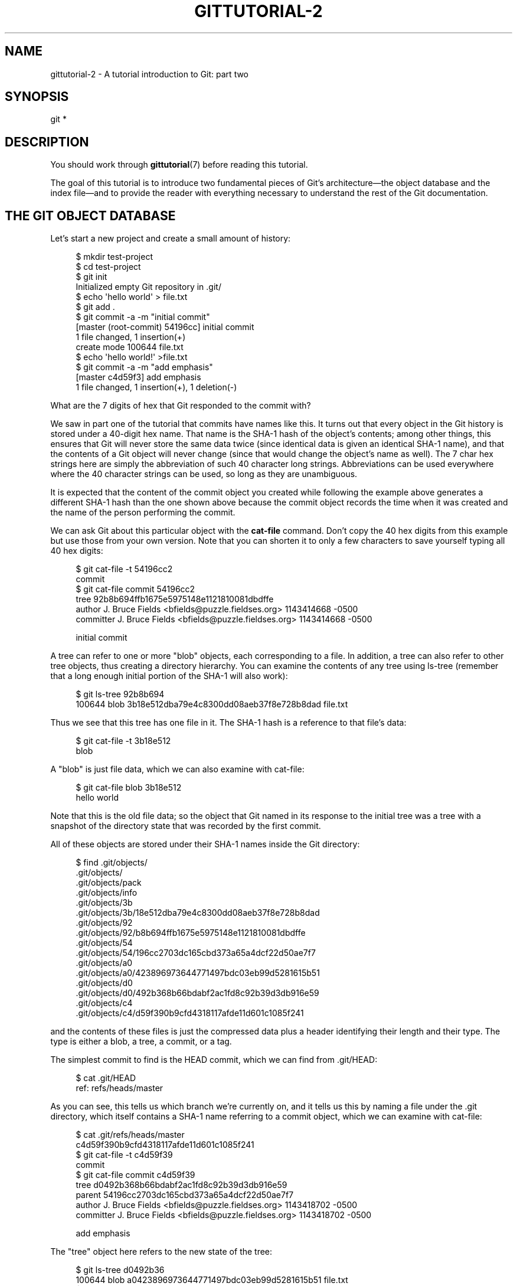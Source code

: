 '\" t
.\"     Title: gittutorial-2
.\"    Author: [FIXME: author] [see http://www.docbook.org/tdg5/en/html/author]
.\" Generator: DocBook XSL Stylesheets v1.79.2 <http://docbook.sf.net/>
.\"      Date: 2025-01-31
.\"    Manual: Git Manual
.\"    Source: Git 2.48.1.166.g58b5801aa9
.\"  Language: English
.\"
.TH "GITTUTORIAL\-2" "7" "2025-01-31" "Git 2\&.48\&.1\&.166\&.g58b580" "Git Manual"
.\" -----------------------------------------------------------------
.\" * Define some portability stuff
.\" -----------------------------------------------------------------
.\" ~~~~~~~~~~~~~~~~~~~~~~~~~~~~~~~~~~~~~~~~~~~~~~~~~~~~~~~~~~~~~~~~~
.\" http://bugs.debian.org/507673
.\" http://lists.gnu.org/archive/html/groff/2009-02/msg00013.html
.\" ~~~~~~~~~~~~~~~~~~~~~~~~~~~~~~~~~~~~~~~~~~~~~~~~~~~~~~~~~~~~~~~~~
.ie \n(.g .ds Aq \(aq
.el       .ds Aq '
.\" -----------------------------------------------------------------
.\" * set default formatting
.\" -----------------------------------------------------------------
.\" disable hyphenation
.nh
.\" disable justification (adjust text to left margin only)
.ad l
.\" -----------------------------------------------------------------
.\" * MAIN CONTENT STARTS HERE *
.\" -----------------------------------------------------------------
.SH "NAME"
gittutorial-2 \- A tutorial introduction to Git: part two
.SH "SYNOPSIS"
.sp
.nf
git *
.fi
.SH "DESCRIPTION"
.sp
You should work through \fBgittutorial\fR(7) before reading this tutorial\&.
.sp
The goal of this tutorial is to introduce two fundamental pieces of Git\(cqs architecture\(em\:the object database and the index file\(em\:and to provide the reader with everything necessary to understand the rest of the Git documentation\&.
.SH "THE GIT OBJECT DATABASE"
.sp
Let\(cqs start a new project and create a small amount of history:
.sp
.if n \{\
.RS 4
.\}
.nf
$ mkdir test\-project
$ cd test\-project
$ git init
Initialized empty Git repository in \&.git/
$ echo \*(Aqhello world\*(Aq > file\&.txt
$ git add \&.
$ git commit \-a \-m "initial commit"
[master (root\-commit) 54196cc] initial commit
 1 file changed, 1 insertion(+)
 create mode 100644 file\&.txt
$ echo \*(Aqhello world!\*(Aq >file\&.txt
$ git commit \-a \-m "add emphasis"
[master c4d59f3] add emphasis
 1 file changed, 1 insertion(+), 1 deletion(\-)
.fi
.if n \{\
.RE
.\}
.sp
What are the 7 digits of hex that Git responded to the commit with?
.sp
We saw in part one of the tutorial that commits have names like this\&. It turns out that every object in the Git history is stored under a 40\-digit hex name\&. That name is the SHA\-1 hash of the object\(cqs contents; among other things, this ensures that Git will never store the same data twice (since identical data is given an identical SHA\-1 name), and that the contents of a Git object will never change (since that would change the object\(cqs name as well)\&. The 7 char hex strings here are simply the abbreviation of such 40 character long strings\&. Abbreviations can be used everywhere where the 40 character strings can be used, so long as they are unambiguous\&.
.sp
It is expected that the content of the commit object you created while following the example above generates a different SHA\-1 hash than the one shown above because the commit object records the time when it was created and the name of the person performing the commit\&.
.sp
We can ask Git about this particular object with the \fBcat\-file\fR command\&. Don\(cqt copy the 40 hex digits from this example but use those from your own version\&. Note that you can shorten it to only a few characters to save yourself typing all 40 hex digits:
.sp
.if n \{\
.RS 4
.\}
.nf
$ git cat\-file \-t 54196cc2
commit
$ git cat\-file commit 54196cc2
tree 92b8b694ffb1675e5975148e1121810081dbdffe
author J\&. Bruce Fields <bfields@puzzle\&.fieldses\&.org> 1143414668 \-0500
committer J\&. Bruce Fields <bfields@puzzle\&.fieldses\&.org> 1143414668 \-0500

initial commit
.fi
.if n \{\
.RE
.\}
.sp
A tree can refer to one or more "blob" objects, each corresponding to a file\&. In addition, a tree can also refer to other tree objects, thus creating a directory hierarchy\&. You can examine the contents of any tree using ls\-tree (remember that a long enough initial portion of the SHA\-1 will also work):
.sp
.if n \{\
.RS 4
.\}
.nf
$ git ls\-tree 92b8b694
100644 blob 3b18e512dba79e4c8300dd08aeb37f8e728b8dad    file\&.txt
.fi
.if n \{\
.RE
.\}
.sp
Thus we see that this tree has one file in it\&. The SHA\-1 hash is a reference to that file\(cqs data:
.sp
.if n \{\
.RS 4
.\}
.nf
$ git cat\-file \-t 3b18e512
blob
.fi
.if n \{\
.RE
.\}
.sp
A "blob" is just file data, which we can also examine with cat\-file:
.sp
.if n \{\
.RS 4
.\}
.nf
$ git cat\-file blob 3b18e512
hello world
.fi
.if n \{\
.RE
.\}
.sp
Note that this is the old file data; so the object that Git named in its response to the initial tree was a tree with a snapshot of the directory state that was recorded by the first commit\&.
.sp
All of these objects are stored under their SHA\-1 names inside the Git directory:
.sp
.if n \{\
.RS 4
.\}
.nf
$ find \&.git/objects/
\&.git/objects/
\&.git/objects/pack
\&.git/objects/info
\&.git/objects/3b
\&.git/objects/3b/18e512dba79e4c8300dd08aeb37f8e728b8dad
\&.git/objects/92
\&.git/objects/92/b8b694ffb1675e5975148e1121810081dbdffe
\&.git/objects/54
\&.git/objects/54/196cc2703dc165cbd373a65a4dcf22d50ae7f7
\&.git/objects/a0
\&.git/objects/a0/423896973644771497bdc03eb99d5281615b51
\&.git/objects/d0
\&.git/objects/d0/492b368b66bdabf2ac1fd8c92b39d3db916e59
\&.git/objects/c4
\&.git/objects/c4/d59f390b9cfd4318117afde11d601c1085f241
.fi
.if n \{\
.RE
.\}
.sp
and the contents of these files is just the compressed data plus a header identifying their length and their type\&. The type is either a blob, a tree, a commit, or a tag\&.
.sp
The simplest commit to find is the HEAD commit, which we can find from \&.git/HEAD:
.sp
.if n \{\
.RS 4
.\}
.nf
$ cat \&.git/HEAD
ref: refs/heads/master
.fi
.if n \{\
.RE
.\}
.sp
As you can see, this tells us which branch we\(cqre currently on, and it tells us this by naming a file under the \&.git directory, which itself contains a SHA\-1 name referring to a commit object, which we can examine with cat\-file:
.sp
.if n \{\
.RS 4
.\}
.nf
$ cat \&.git/refs/heads/master
c4d59f390b9cfd4318117afde11d601c1085f241
$ git cat\-file \-t c4d59f39
commit
$ git cat\-file commit c4d59f39
tree d0492b368b66bdabf2ac1fd8c92b39d3db916e59
parent 54196cc2703dc165cbd373a65a4dcf22d50ae7f7
author J\&. Bruce Fields <bfields@puzzle\&.fieldses\&.org> 1143418702 \-0500
committer J\&. Bruce Fields <bfields@puzzle\&.fieldses\&.org> 1143418702 \-0500

add emphasis
.fi
.if n \{\
.RE
.\}
.sp
The "tree" object here refers to the new state of the tree:
.sp
.if n \{\
.RS 4
.\}
.nf
$ git ls\-tree d0492b36
100644 blob a0423896973644771497bdc03eb99d5281615b51    file\&.txt
$ git cat\-file blob a0423896
hello world!
.fi
.if n \{\
.RE
.\}
.sp
and the "parent" object refers to the previous commit:
.sp
.if n \{\
.RS 4
.\}
.nf
$ git cat\-file commit 54196cc2
tree 92b8b694ffb1675e5975148e1121810081dbdffe
author J\&. Bruce Fields <bfields@puzzle\&.fieldses\&.org> 1143414668 \-0500
committer J\&. Bruce Fields <bfields@puzzle\&.fieldses\&.org> 1143414668 \-0500

initial commit
.fi
.if n \{\
.RE
.\}
.sp
The tree object is the tree we examined first, and this commit is unusual in that it lacks any parent\&.
.sp
Most commits have only one parent, but it is also common for a commit to have multiple parents\&. In that case the commit represents a merge, with the parent references pointing to the heads of the merged branches\&.
.sp
Besides blobs, trees, and commits, the only remaining type of object is a "tag", which we won\(cqt discuss here; refer to \fBgit-tag\fR(1) for details\&.
.sp
So now we know how Git uses the object database to represent a project\(cqs history:
.sp
.RS 4
.ie n \{\
\h'-04'\(bu\h'+03'\c
.\}
.el \{\
.sp -1
.IP \(bu 2.3
.\}
"commit" objects refer to "tree" objects representing the snapshot of a directory tree at a particular point in the history, and refer to "parent" commits to show how they\(cqre connected into the project history\&.
.RE
.sp
.RS 4
.ie n \{\
\h'-04'\(bu\h'+03'\c
.\}
.el \{\
.sp -1
.IP \(bu 2.3
.\}
"tree" objects represent the state of a single directory, associating directory names to "blob" objects containing file data and "tree" objects containing subdirectory information\&.
.RE
.sp
.RS 4
.ie n \{\
\h'-04'\(bu\h'+03'\c
.\}
.el \{\
.sp -1
.IP \(bu 2.3
.\}
"blob" objects contain file data without any other structure\&.
.RE
.sp
.RS 4
.ie n \{\
\h'-04'\(bu\h'+03'\c
.\}
.el \{\
.sp -1
.IP \(bu 2.3
.\}
References to commit objects at the head of each branch are stored in files under \&.git/refs/heads/\&.
.RE
.sp
.RS 4
.ie n \{\
\h'-04'\(bu\h'+03'\c
.\}
.el \{\
.sp -1
.IP \(bu 2.3
.\}
The name of the current branch is stored in \&.git/HEAD\&.
.RE
.sp
Note, by the way, that lots of commands take a tree as an argument\&. But as we can see above, a tree can be referred to in many different ways\(em\:by the SHA\-1 name for that tree, by the name of a commit that refers to the tree, by the name of a branch whose head refers to that tree, etc\&.\-\-and most such commands can accept any of these names\&.
.sp
In command synopses, the word "tree\-ish" is sometimes used to designate such an argument\&.
.SH "THE INDEX FILE"
.sp
The primary tool we\(cqve been using to create commits is \fBgit\-commit\fR \fB\-a\fR, which creates a commit including every change you\(cqve made to your working tree\&. But what if you want to commit changes only to certain files? Or only certain changes to certain files?
.sp
If we look at the way commits are created under the cover, we\(cqll see that there are more flexible ways creating commits\&.
.sp
Continuing with our test\-project, let\(cqs modify file\&.txt again:
.sp
.if n \{\
.RS 4
.\}
.nf
$ echo "hello world, again" >>file\&.txt
.fi
.if n \{\
.RE
.\}
.sp
but this time instead of immediately making the commit, let\(cqs take an intermediate step, and ask for diffs along the way to keep track of what\(cqs happening:
.sp
.if n \{\
.RS 4
.\}
.nf
$ git diff
\-\-\- a/file\&.txt
+++ b/file\&.txt
@@ \-1 +1,2 @@
 hello world!
+hello world, again
$ git add file\&.txt
$ git diff
.fi
.if n \{\
.RE
.\}
.sp
The last diff is empty, but no new commits have been made, and the head still doesn\(cqt contain the new line:
.sp
.if n \{\
.RS 4
.\}
.nf
$ git diff HEAD
diff \-\-git a/file\&.txt b/file\&.txt
index a042389\&.\&.513feba 100644
\-\-\- a/file\&.txt
+++ b/file\&.txt
@@ \-1 +1,2 @@
 hello world!
+hello world, again
.fi
.if n \{\
.RE
.\}
.sp
So \fIgit diff\fR is comparing against something other than the head\&. The thing that it\(cqs comparing against is actually the index file, which is stored in \&.git/index in a binary format, but whose contents we can examine with ls\-files:
.sp
.if n \{\
.RS 4
.\}
.nf
$ git ls\-files \-\-stage
100644 513feba2e53ebbd2532419ded848ba19de88ba00 0       file\&.txt
$ git cat\-file \-t 513feba2
blob
$ git cat\-file blob 513feba2
hello world!
hello world, again
.fi
.if n \{\
.RE
.\}
.sp
So what our \fIgit add\fR did was store a new blob and then put a reference to it in the index file\&. If we modify the file again, we\(cqll see that the new modifications are reflected in the \fIgit diff\fR output:
.sp
.if n \{\
.RS 4
.\}
.nf
$ echo \*(Aqagain?\*(Aq >>file\&.txt
$ git diff
index 513feba\&.\&.ba3da7b 100644
\-\-\- a/file\&.txt
+++ b/file\&.txt
@@ \-1,2 +1,3 @@
 hello world!
 hello world, again
+again?
.fi
.if n \{\
.RE
.\}
.sp
With the right arguments, \fIgit diff\fR can also show us the difference between the working directory and the last commit, or between the index and the last commit:
.sp
.if n \{\
.RS 4
.\}
.nf
$ git diff HEAD
diff \-\-git a/file\&.txt b/file\&.txt
index a042389\&.\&.ba3da7b 100644
\-\-\- a/file\&.txt
+++ b/file\&.txt
@@ \-1 +1,3 @@
 hello world!
+hello world, again
+again?
$ git diff \-\-cached
diff \-\-git a/file\&.txt b/file\&.txt
index a042389\&.\&.513feba 100644
\-\-\- a/file\&.txt
+++ b/file\&.txt
@@ \-1 +1,2 @@
 hello world!
+hello world, again
.fi
.if n \{\
.RE
.\}
.sp
At any time, we can create a new commit using \fIgit commit\fR (without the "\-a" option), and verify that the state committed only includes the changes stored in the index file, not the additional change that is still only in our working tree:
.sp
.if n \{\
.RS 4
.\}
.nf
$ git commit \-m "repeat"
$ git diff HEAD
diff \-\-git a/file\&.txt b/file\&.txt
index 513feba\&.\&.ba3da7b 100644
\-\-\- a/file\&.txt
+++ b/file\&.txt
@@ \-1,2 +1,3 @@
 hello world!
 hello world, again
+again?
.fi
.if n \{\
.RE
.\}
.sp
So by default \fIgit commit\fR uses the index to create the commit, not the working tree; the "\-a" option to commit tells it to first update the index with all changes in the working tree\&.
.sp
Finally, it\(cqs worth looking at the effect of \fIgit add\fR on the index file:
.sp
.if n \{\
.RS 4
.\}
.nf
$ echo "goodbye, world" >closing\&.txt
$ git add closing\&.txt
.fi
.if n \{\
.RE
.\}
.sp
The effect of the \fIgit add\fR was to add one entry to the index file:
.sp
.if n \{\
.RS 4
.\}
.nf
$ git ls\-files \-\-stage
100644 8b9743b20d4b15be3955fc8d5cd2b09cd2336138 0       closing\&.txt
100644 513feba2e53ebbd2532419ded848ba19de88ba00 0       file\&.txt
.fi
.if n \{\
.RE
.\}
.sp
And, as you can see with cat\-file, this new entry refers to the current contents of the file:
.sp
.if n \{\
.RS 4
.\}
.nf
$ git cat\-file blob 8b9743b2
goodbye, world
.fi
.if n \{\
.RE
.\}
.sp
The "status" command is a useful way to get a quick summary of the situation:
.sp
.if n \{\
.RS 4
.\}
.nf
$ git status
On branch master
Changes to be committed:
  (use "git restore \-\-staged <file>\&.\&.\&." to unstage)

        new file:   closing\&.txt

Changes not staged for commit:
  (use "git add <file>\&.\&.\&." to update what will be committed)
  (use "git restore <file>\&.\&.\&." to discard changes in working directory)

        modified:   file\&.txt
.fi
.if n \{\
.RE
.\}
.sp
Since the current state of closing\&.txt is cached in the index file, it is listed as "Changes to be committed"\&. Since file\&.txt has changes in the working directory that aren\(cqt reflected in the index, it is marked "changed but not updated"\&. At this point, running "git commit" would create a commit that added closing\&.txt (with its new contents), but that didn\(cqt modify file\&.txt\&.
.sp
Also, note that a bare \fBgit\fR \fBdiff\fR shows the changes to file\&.txt, but not the addition of closing\&.txt, because the version of closing\&.txt in the index file is identical to the one in the working directory\&.
.sp
In addition to being the staging area for new commits, the index file is also populated from the object database when checking out a branch, and is used to hold the trees involved in a merge operation\&. See \fBgitcore-tutorial\fR(7) and the relevant man pages for details\&.
.SH "WHAT NEXT?"
.sp
At this point you should know everything necessary to read the man pages for any of the git commands; one good place to start would be with the commands mentioned in \fBgiteveryday\fR(7)\&. You should be able to find any unknown jargon in \fBgitglossary\fR(7)\&.
.sp
The \m[blue]\fBGit User\(cqs Manual\fR\m[]\&\s-2\u[1]\d\s+2 provides a more comprehensive introduction to Git\&.
.sp
\fBgitcvs-migration\fR(7) explains how to import a CVS repository into Git, and shows how to use Git in a CVS\-like way\&.
.sp
For some interesting examples of Git use, see the \m[blue]\fBhowtos\fR\m[]\&\s-2\u[2]\d\s+2\&.
.sp
For Git developers, \fBgitcore-tutorial\fR(7) goes into detail on the lower\-level Git mechanisms involved in, for example, creating a new commit\&.
.SH "SEE ALSO"
.sp
\fBgittutorial\fR(7), \fBgitcvs-migration\fR(7), \fBgitcore-tutorial\fR(7), \fBgitglossary\fR(7), \fBgit-help\fR(1), \fBgiteveryday\fR(7), \m[blue]\fBThe Git User\(cqs Manual\fR\m[]\&\s-2\u[1]\d\s+2
.SH "GIT"
.sp
Part of the \fBgit\fR(1) suite
.SH "NOTES"
.IP " 1." 4
Git User\(cqs Manual
.RS 4
\%git-htmldocs/user-manual.html
.RE
.IP " 2." 4
howtos
.RS 4
\%git-htmldocs/howto-index.html
.RE
